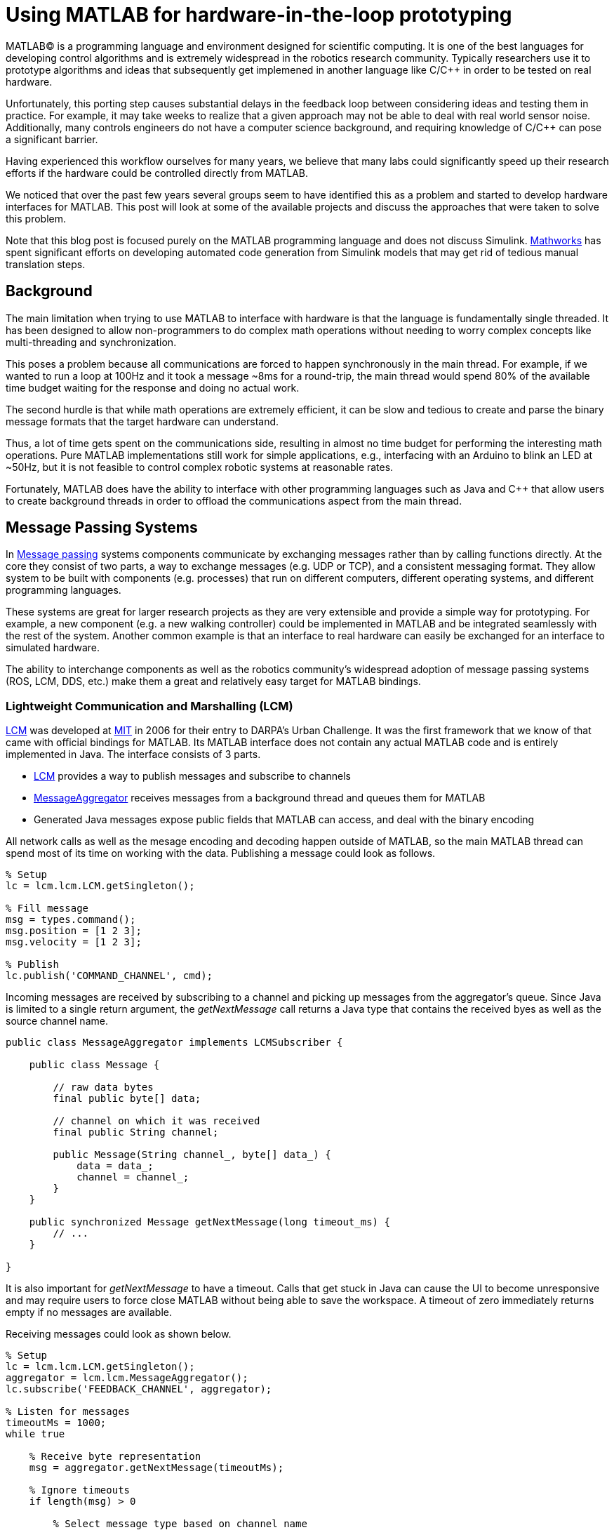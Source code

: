 = Using MATLAB for hardware-in-the-loop prototyping
:published_at: 2017-01-15
:hp-tags: MATLAB, Java
:imagesdir: ../images

MATLAB(C) is a programming language and environment designed for scientific computing. It is one of the best languages for developing control algorithms and is extremely widespread in the robotics research community. Typically researchers use it to prototype algorithms and ideas that subsequently get implemened in another language like C/C++ in order to be tested on real hardware. 

Unfortunately, this porting step causes substantial delays in the feedback loop between considering ideas and testing them in practice. For example, it may take weeks to realize that a given approach may not be able to deal with real world sensor noise. Additionally, many controls engineers do not have a computer science background, and requiring knowledge of C/C++ can pose a significant barrier.

Having experienced this workflow ourselves for many years, we believe that many labs could significantly speed up their research efforts if the hardware could be controlled directly from MATLAB.

We noticed that over the past few years several groups seem to have identified this as a problem and started to develop hardware interfaces for MATLAB. This post will look at some of the available projects and discuss the approaches that were taken to solve this problem.

Note that this blog post is focused purely on the MATLAB programming language and does not discuss Simulink. http://www.mathworks.com[Mathworks] has spent significant efforts on developing automated code generation from Simulink models that may get rid of  tedious manual translation steps.

== Background

The main limitation when trying to use MATLAB to interface with hardware is that the language is fundamentally single threaded. It has been designed to allow non-programmers to do complex math operations without needing to worry complex concepts like multi-threading and synchronization.

This poses a problem because all communications are forced to happen synchronously in the main thread. For example, if we wanted to run a loop at 100Hz and it took a message ~8ms for a round-trip, the main thread would spend 80% of the available time budget waiting for the response and doing no actual work.

The second hurdle is that while math operations are extremely efficient, it can be slow and tedious to create and parse the binary message formats that the target hardware can understand.

Thus, a lot of time gets spent on the communications side, resulting in almost no time budget for performing the interesting math operations. Pure MATLAB implementations still work for simple applications, e.g., interfacing with an Arduino to blink an LED at ~50Hz, but it is not feasible to control complex robotic systems at reasonable rates.

Fortunately, MATLAB does have the ability to interface with other programming languages such as Java and C++ that allow users to create background threads in order to offload the communications aspect from the main thread.

== Message Passing Systems

In https://en.wikipedia.org/wiki/Message_passing[Message passing] systems components communicate by exchanging messages rather than by calling functions directly. At the core they consist of two parts, a way to exchange messages (e.g. UDP or TCP), and a consistent messaging format. They allow system to be built with components (e.g. processes) that run on different computers, different operating systems, and different programming languages. 

These systems are great for larger research projects as they are very extensible and provide a simple way for prototyping. For example, a new component (e.g. a new walking controller) could be implemented in MATLAB and be integrated seamlessly with the rest of the system. Another common example is that an interface to real hardware can easily be exchanged for an interface to simulated hardware.

The ability to interchange components as well as the robotics community's widespread adoption of message passing systems (ROS, LCM, DDS, etc.) make them a great and relatively easy target for MATLAB bindings.

=== Lightweight Communication and Marshalling (LCM)

https://lcm-proj.github.io/tut_matlab.html[LCM] was developed at http://www.mit.edu/[MIT] in 2006 for their entry to DARPA's Urban Challenge. It was the first framework that we know of that came with official bindings for MATLAB. Its MATLAB interface does not contain any actual MATLAB code and is entirely implemented in Java. The interface consists of 3 parts.

* https://github.com/lcm-proj/lcm/blob/master/lcm-java/lcm/lcm/LCM.java[LCM] provides a way to publish messages and subscribe to channels
* https://github.com/lcm-proj/lcm/blob/master/lcm-java/lcm/lcm/MessageAggregator.java[MessageAggregator] receives messages from a background thread and queues them for MATLAB
* Generated Java messages expose public fields that MATLAB can access, and deal with the binary encoding

All network calls as well as the mesage encoding and decoding happen outside of MATLAB, so the main MATLAB thread can spend most of its time on working with the data. Publishing a message could look as follows.

[source,matlab]
----
% Setup
lc = lcm.lcm.LCM.getSingleton();

% Fill message
msg = types.command();
msg.position = [1 2 3];
msg.velocity = [1 2 3];

% Publish
lc.publish('COMMAND_CHANNEL', cmd);
----

Incoming messages are received by subscribing to a channel and picking up messages from the aggregator's queue. Since Java is limited to a single return argument, the _getNextMessage_ call returns a Java type that contains the received byes as well as the source channel name.

[source,java]
----
public class MessageAggregator implements LCMSubscriber {

    public class Message {
    
        // raw data bytes
        final public byte[] data; 
        
        // channel on which it was received
        final public String channel; 
        
        public Message(String channel_, byte[] data_) {
            data = data_;
            channel = channel_;
        }
    }

    public synchronized Message getNextMessage(long timeout_ms) {
        // ...
    }
    
}
----

It is also important for _getNextMessage_ to have a timeout. Calls that get stuck in Java can cause the UI to become unresponsive and may require users to force close MATLAB without being able to save the workspace. A timeout of zero  immediately returns empty if no messages are available.

Receiving messages could look as shown below.

[source,matlab]
----
% Setup 
lc = lcm.lcm.LCM.getSingleton();
aggregator = lcm.lcm.MessageAggregator();
lc.subscribe('FEEDBACK_CHANNEL', aggregator);

% Listen for messages
timeoutMs = 1000;
while true
    
    % Receive byte representation
    msg = aggregator.getNextMessage(timeoutMs);
    
    % Ignore timeouts
    if length(msg) > 0
    
        % Select message type based on channel name
        if strcmp('FEEDBACK_CHANNEL', char(msg.channel))
    
            % Parse message
            fbk = types.feedback(msg.data);
            
            % Use data
            position = fbk.position;
            velocity = fbk.velocity;
        
        end
    
    end
end
----

Overall, we think that this is a great example of a minimum viable interface that works pretty well in practice.

=== Robot Operating System (ROS)

ROS is by far the most widespread messaging framework in the robotics research community and has been officially supported by Mathworks' https://www.mathworks.com/products/robotics.html[Robotics System Toolbox] since 2014. The MATLAB interface is implemented on top of RosJava. The Simulink code generation aspect leverages ROS C++.

It seems that most of their wrapping logic is implemented in MATLAB code, but they make extensive use of various Java libraries for problems that would be difficult to implement in pure MATLAB, e.g., listing network interfaces or in-memory decompression of images.

Users never see any of the underlying implementation because all of the Java calls are hidden behind MATLAB classes. For example, all of the accessors (get/set) in generated messages modify the state of an underlying Java object. Similarly, all Java exceptions get intercepted and wrapped in a MATLAB exception before being exposed to the user.

[source,matlab]
----
% Wrapping property accessors
classdef WrappedMessage

    properties (Access = protected)
        JavaMessage % The Java message object
    end
    
    methods
    
        function name = get.Name(obj)
            %get.Name Get the value for property Name
            name = char(obj.JavaMessage.getName);
        end
        
        function set.Name(obj, name)
            %set.Name Set the value for property Name
            validateattributes(name, {'char'}, {}, 'WrappedMessage', 'Name');
            
            obj.JavaMessage.setName(name);
        end
        
        function out = doSomething(obj)
            try
                out = obj.JavaMessage.doSomething();
            catch javaException
                throw(WrappedException(javaException));
            end
        end
        
    end
end
----

There are several different ways to publish and subscribe to topics. An example of one of the ways to publish is shown below.

[source,matlab]
----
% Setup Publisher
chatpub = rospublisher('/chatter', 'std_msgs/String');

% Fill message
msg = rosmessage(chatpub);
msg.Data = 'Some test string';

% Publish
chatpub.send(msg);
----

There are three different interfaces for receiving messages.

[source,matlab]
----
% Setup Subscriber
laser = rossubscriber('/scan');

% (1) Blocking receive
scan = laser.receive(1); % timeout [s]

% (2) Non-blocking latest message (may not be new)
scan = laser.LatestMessage;

% (3) Callback
callback = @(msg) disp(msg);
subscriber = rossubscriber('/scan', @callback);  
----

It is nice that they offer different options to allow users to program in their preferred style. We found the API to be nicer than LCM's because there is less burden on the user for creating and parsing messages which results in more concise code with little overhead. Each topic needs a separate subscriber, but that is not a big limitation and may actually improve code readability.

However, one of the features we were missing when going through the demo code (we didn't have time to actually use the toolbox, so we may have missed something) was a simple way to do non-blocking calls that allow for ignoring old messages equivalent to LCM's _getNextMessage(0)_. We often found this useful when combining sensor topics with e.g. joystick input that creates events in bursts. We tried to see whether we could emulate the same behavior with an extremely small timeout, but any value below 0.1s always returned an error.

[source,matlab]
----
try
    msg = sub.receive(0.1); % below 0.1s always threw an error
    % ... use message ...
catch ex
    % ignore
end
----

Overall, the ROS support looks quite nice and even includes support for importing rosbags and doing path planning. They pre-bundled a lot of commonly used message types, but also support the use of custom messages. This toolbox proably represents the golden standard of how well a library in another language can be seamlessly integrated with MATLAB.

== Related Work

We noticed that over the past few years several groups seem to have come across the same problem and started developing bindings for MATLAB. When we started 

over the past few years there has been quite a bit of development in this area. When we started to look into interfaces, there were almost no resources available. 

We noticed that there has been quite a bit of development in this area. There were almost no available resources when we started with our first attempts several years ago, but recently it seems that several groups have identified the same problem and started to develop bindings for MATLAB.


== Related Work

When we started working on APIs for MATLAB in ~2011 LCM was the only interface we were aware of. However, it seems that in the past years such APIs have become more popular. Now there are several projects with MATLAB bindings, which can generally be grouped into two categories. Below is a list of the existing APIs that we are aware of.

// Split into fixed robots and modular systems? Maye split Generic Message passing systems, fixed systems (Nao etc.), reconfigurable modular systems

* https://www.mathworks.com/hardware-support/rti-dds.html[DDS]

* Interfaces to message passing frameworks. Usually includes background threading. (Async) Requires external applications to communicate with robot.

** http://gazebosim.org/tutorials?cat=haptix&tut=haptix_matlab[OSRF Haptix], MEX/C interface to http://ignitionrobotics.org/[ignition-transport] (MEX)

** https://lcm-proj.github.io/tut_matlab.html[LCM] (Java)

** https://www.mathworks.com/hardware-support/robot-operating-system.html[ROS Support from Robotics System Toolbox] (Java)

** https://github.com/smcgill3/zeromq-matlab[ZeroMQ] (MEX)

** https://github.com/ragavsathish/RabbitMQ-Matlab-Client[RabbitMQ] (Java)



* Interfaces to the raw communication protocol. Usually relies on main thread for the communication aspect. (Sync)

** http://www.robodk.com/Matlab-API.html[RoboDK] (sort of) very high level commands to their main application

** http://support.robotis.com/en/software/dynamixel_sdk/usb2dynamixel/windows/matlab.htm[Dynamixel API]. Extremely low level down to endian conversions

** https://www.mathworks.com/hardware-support/arduino-matlab.html[Arduino] Support from MATLAB

** https://www.mathworks.com/hardware-support/android-sensor.html[TMW Android Sensor support] not real-time? only logging?

** https://henschel-robotics.ch/hdrive/software/[Henschel Servos] writes xml messages using MATLAB's tcp libraries to a web server embedded on the device



* Other

** http://fileadmin.cs.lth.se/cs/education/MMKN30/Nao/download/Documentation/dev/matlab/index.html[Nao]

** https://sourceforge.net/projects/urbi/?source=typ_redirect[URBI] http://agents.csse.uwa.edu.au/aibosig/resources/downloads/tutorial_liburbiMatlab_0.1.pdf[tutorial] not maintained anymore? (2004 last update?)


Table with features? Name, Async, Language, Performance (?), Protocol (binary/text), Object Oriented?, Comment


// Example1:

Message passing systems don't work very well for prototyping with modular systems. For example, consider a case of kinesthetic control where the feedback of a master robot is used to control a second slave robot. This would require changes to the messages, which always results in significant overhead. Definition need to be changed, messages need to be generated, the receiving process needs to be modified, everything has to be recompiled for the target platform and so on. This overhead is justifiable for static systems that live for a long time, but it is a dealbreaker for modular systems that were constructed and programmed in an hour for a quick YouTube video.

////
When showing syntax for other APIs that show setting of a position command, we can show the MSI demo of 1 limp robot controlling position/velocity on another. Maybe include logging as well.

Performance is actually better than original C++ due to no message passing overhead.

Original implementation required additional process that connects to robot and handles other message type.
////

== Our Experiences

As a side note, the http://biorobotics.ri.cmu.edu/robots/index.php[snake robot project] that we used to work on at http://www.cmu.edu[CMU] was entirely based on LCM. We used the MATLAB bindings extensively, but we eventually hit a point where we needed to deal with many messages coming from many channels. This  significantly increased the parsing overhead and made the resulting code very difficult to maintain. We later built a specialized Java API that hid subscriptions and message conversion internally and exposed more convenient methods to users. The resulting API looked similar to the following.

[source,matlab]
----
% Setup
lcmBridge = org.biorobotics.matlab.LcmBridge();

% Control
while true

    if lcmBridge.hasNewFeedback()
        
        % access feedback
        fbk = lcmBridge.getFeedback();
        headPose = lcmBridge.getHeadPose();
        mocap = lcmBridge.getMocapMarkers();
        joy = lcmBridge.getJoystickState();
        
        % ... do stuff ...
        
        % command robot
        lcmBridge.setAngles(zeros(1,16));
    
    end

end
----

This custom API worked very well for our lab until we started building a much more sophisticated generation of hardware that had many tuning options that users needed to access. Due to the nature of message passing systems, each new sensor or settable option required changes to every level of the stack, including the firmware, the network protocol, the receiving process, the message type, as well as the API layer. It quickly became a maintenance nightmare to go through this many layers and we started writing more sophisticated APIs that communicated with the hardware directly, which eliminated several layers.


// LCM improvements
Note that the call to _msg.data_ likely converts Java's _byte[]_ into an _int8_ vector that gets converted back into a _byte[]_ when calling the Java method. This results in the language barrier being crossed twice unnecessarily, which may be quite expensive for larger messages.
